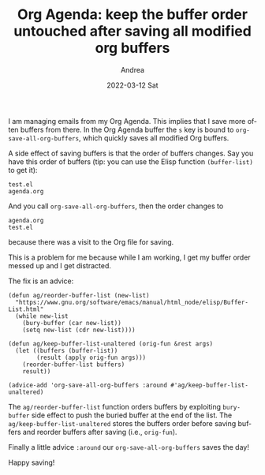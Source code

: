 #+TITLE:       Org Agenda: keep the buffer order untouched after saving all modified org buffers

#+AUTHOR:      Andrea
#+EMAIL:       andrea-dev@hotmail.com
#+DATE:        2022-03-12 Sat
#+URI:         /blog/%y/%m/%d/org-agenda-keep-the-buffer-order-untouched-after-saving-all-modified-org-buffers
#+KEYWORDS:    emacs, org-mode
#+TAGS:        emacs, org-mode
#+LANGUAGE:    en
#+OPTIONS:     H:3 num:nil toc:nil \n:nil ::t |:t ^:nil -:nil f:t *:t <:t
#+DESCRIPTION: A little hack to keep buffer order consistent after saving all org buffers

I am managing emails from my Org Agenda. This implies that I save more
often buffers from there. In the Org Agenda buffer the =s= key is
bound to =org-save-all-org-buffers=, which quickly saves all modified
Org buffers.

A side effect of saving buffers is that the order of buffers changes.
Say you have this order of buffers (tip: you can use the Elisp
function =(buffer-list)= to get it):

#+begin_src text
test.el        
agenda.org
#+end_src

And you call =org-save-all-org-buffers=, then the order changes to

#+begin_src text
agenda.org
test.el        
#+end_src

because there was a visit to the Org file for saving.

This is a problem for me because while I am working, I get my buffer
order messed up and I get distracted.

The fix is an advice:

#+begin_src elisp
(defun ag/reorder-buffer-list (new-list)
  "https://www.gnu.org/software/emacs/manual/html_node/elisp/Buffer-List.html"
  (while new-list
    (bury-buffer (car new-list))
    (setq new-list (cdr new-list))))

(defun ag/keep-buffer-list-unaltered (orig-fun &rest args)
  (let ((buffers (buffer-list))
        (result (apply orig-fun args)))
    (reorder-buffer-list buffers)
    result))

(advice-add 'org-save-all-org-buffers :around #'ag/keep-buffer-list-unaltered)
#+end_src

The =ag/reorder-buffer-list= function orders buffers by exploiting
=bury-buffer= side effect to push the buried buffer at the end of the
list. The =ag/keep-buffer-list-unaltered= stores the buffers order
before saving buffers and reorder buffers after saving (i.e.,
=orig-fun=).

Finally a little advice =:around= our =org-save-all-org-buffers= saves the day!

Happy saving!
